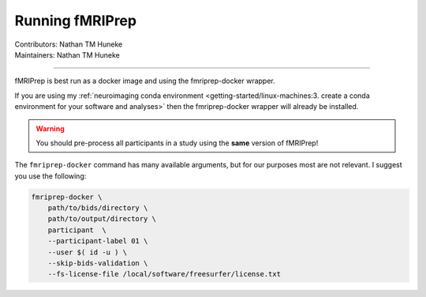 .. _running-fmriprep.rst:

==============================================
Running fMRIPrep
==============================================
| Contributors: Nathan TM Huneke
| Maintainers: Nathan TM Huneke

----------------------------------------------

fMRIPrep is best run as a docker image and using the fmriprep-docker wrapper.

If you are using my :ref:`neuroimaging conda environment <getting-started/linux-machines:3. create a conda environment for your software and analyses>` 
then the fmriprep-docker wrapper will already be installed. 

.. warning:: 
    
    You should pre-process all participants in a study using the **same** version 
    of fMRIPrep!

The ``fmriprep-docker`` command has many available arguments, but for our purposes
most are not relevant. I suggest you use the following:

.. code-block:: bash

    fmriprep-docker \
        path/to/bids/directory \
        path/to/output/directory \
        participant  \
        --participant-label 01 \
        --user $( id -u ) \
        --skip-bids-validation \
        --fs-license-file /local/software/freesurfer/license.txt

.. todo:: 

    Finish page
